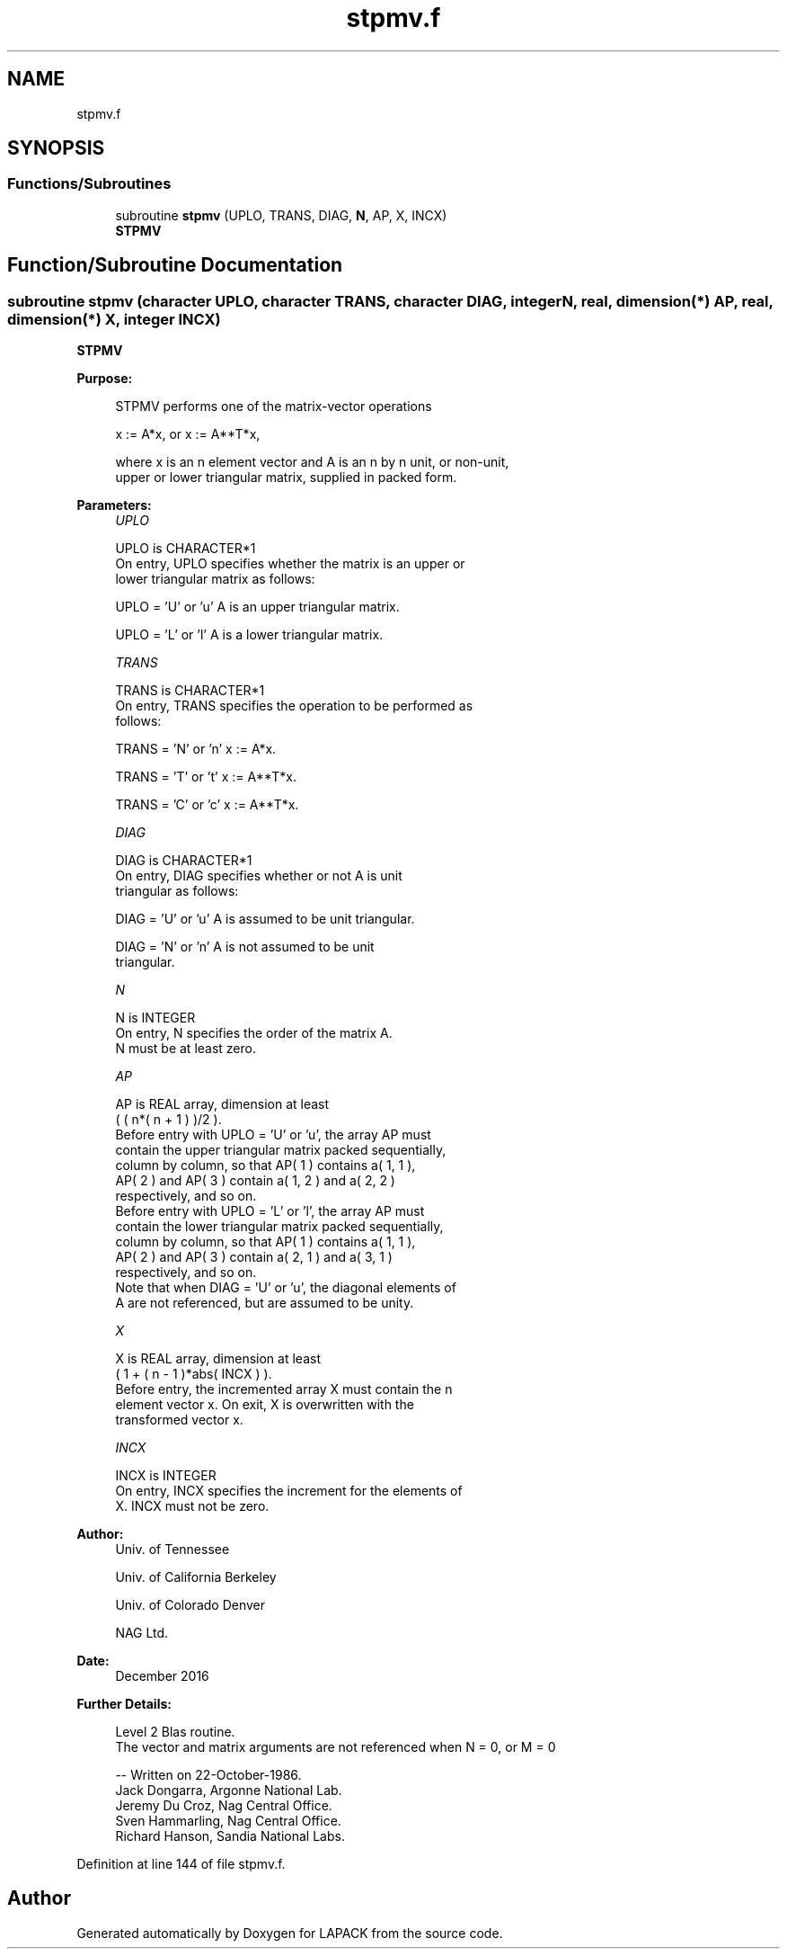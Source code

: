 .TH "stpmv.f" 3 "Tue Nov 14 2017" "Version 3.8.0" "LAPACK" \" -*- nroff -*-
.ad l
.nh
.SH NAME
stpmv.f
.SH SYNOPSIS
.br
.PP
.SS "Functions/Subroutines"

.in +1c
.ti -1c
.RI "subroutine \fBstpmv\fP (UPLO, TRANS, DIAG, \fBN\fP, AP, X, INCX)"
.br
.RI "\fBSTPMV\fP "
.in -1c
.SH "Function/Subroutine Documentation"
.PP 
.SS "subroutine stpmv (character UPLO, character TRANS, character DIAG, integer N, real, dimension(*) AP, real, dimension(*) X, integer INCX)"

.PP
\fBSTPMV\fP 
.PP
\fBPurpose: \fP
.RS 4

.PP
.nf
 STPMV  performs one of the matrix-vector operations

    x := A*x,   or   x := A**T*x,

 where x is an n element vector and  A is an n by n unit, or non-unit,
 upper or lower triangular matrix, supplied in packed form.
.fi
.PP
 
.RE
.PP
\fBParameters:\fP
.RS 4
\fIUPLO\fP 
.PP
.nf
          UPLO is CHARACTER*1
           On entry, UPLO specifies whether the matrix is an upper or
           lower triangular matrix as follows:

              UPLO = 'U' or 'u'   A is an upper triangular matrix.

              UPLO = 'L' or 'l'   A is a lower triangular matrix.
.fi
.PP
.br
\fITRANS\fP 
.PP
.nf
          TRANS is CHARACTER*1
           On entry, TRANS specifies the operation to be performed as
           follows:

              TRANS = 'N' or 'n'   x := A*x.

              TRANS = 'T' or 't'   x := A**T*x.

              TRANS = 'C' or 'c'   x := A**T*x.
.fi
.PP
.br
\fIDIAG\fP 
.PP
.nf
          DIAG is CHARACTER*1
           On entry, DIAG specifies whether or not A is unit
           triangular as follows:

              DIAG = 'U' or 'u'   A is assumed to be unit triangular.

              DIAG = 'N' or 'n'   A is not assumed to be unit
                                  triangular.
.fi
.PP
.br
\fIN\fP 
.PP
.nf
          N is INTEGER
           On entry, N specifies the order of the matrix A.
           N must be at least zero.
.fi
.PP
.br
\fIAP\fP 
.PP
.nf
          AP is REAL array, dimension at least
           ( ( n*( n + 1 ) )/2 ).
           Before entry with  UPLO = 'U' or 'u', the array AP must
           contain the upper triangular matrix packed sequentially,
           column by column, so that AP( 1 ) contains a( 1, 1 ),
           AP( 2 ) and AP( 3 ) contain a( 1, 2 ) and a( 2, 2 )
           respectively, and so on.
           Before entry with UPLO = 'L' or 'l', the array AP must
           contain the lower triangular matrix packed sequentially,
           column by column, so that AP( 1 ) contains a( 1, 1 ),
           AP( 2 ) and AP( 3 ) contain a( 2, 1 ) and a( 3, 1 )
           respectively, and so on.
           Note that when  DIAG = 'U' or 'u', the diagonal elements of
           A are not referenced, but are assumed to be unity.
.fi
.PP
.br
\fIX\fP 
.PP
.nf
          X is REAL array, dimension at least
           ( 1 + ( n - 1 )*abs( INCX ) ).
           Before entry, the incremented array X must contain the n
           element vector x. On exit, X is overwritten with the
           transformed vector x.
.fi
.PP
.br
\fIINCX\fP 
.PP
.nf
          INCX is INTEGER
           On entry, INCX specifies the increment for the elements of
           X. INCX must not be zero.
.fi
.PP
 
.RE
.PP
\fBAuthor:\fP
.RS 4
Univ\&. of Tennessee 
.PP
Univ\&. of California Berkeley 
.PP
Univ\&. of Colorado Denver 
.PP
NAG Ltd\&. 
.RE
.PP
\fBDate:\fP
.RS 4
December 2016 
.RE
.PP
\fBFurther Details: \fP
.RS 4

.PP
.nf
  Level 2 Blas routine.
  The vector and matrix arguments are not referenced when N = 0, or M = 0

  -- Written on 22-October-1986.
     Jack Dongarra, Argonne National Lab.
     Jeremy Du Croz, Nag Central Office.
     Sven Hammarling, Nag Central Office.
     Richard Hanson, Sandia National Labs.
.fi
.PP
 
.RE
.PP

.PP
Definition at line 144 of file stpmv\&.f\&.
.SH "Author"
.PP 
Generated automatically by Doxygen for LAPACK from the source code\&.
